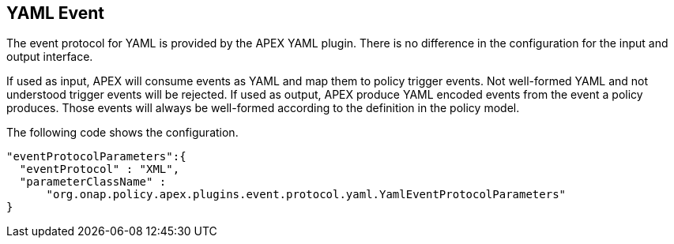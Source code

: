 //
// ============LICENSE_START=======================================================
//  Copyright (C) 2016-2018 Ericsson. All rights reserved.
// ================================================================================
// This file is licensed under the CREATIVE COMMONS ATTRIBUTION 4.0 INTERNATIONAL LICENSE
// Full license text at https://creativecommons.org/licenses/by/4.0/legalcode
// 
// SPDX-License-Identifier: CC-BY-4.0
// ============LICENSE_END=========================================================
//
// @author Sven van der Meer (sven.van.der.meer@ericsson.com)
//

== YAML Event

The event protocol for YAML is provided by the APEX YAML plugin.
There is no difference in the configuration for the input and output interface.

If used as input, APEX will consume events as YAML and map them to policy trigger events.
Not well-formed YAML and not understood trigger events will be rejected.
If used as output, APEX produce YAML encoded events from the event a policy produces.
Those events will always be well-formed according to the definition in the policy model.

The following code shows the configuration.

[source%nowrap,json]
----
"eventProtocolParameters":{
  "eventProtocol" : "XML",
  "parameterClassName" :
      "org.onap.policy.apex.plugins.event.protocol.yaml.YamlEventProtocolParameters"
}
----
